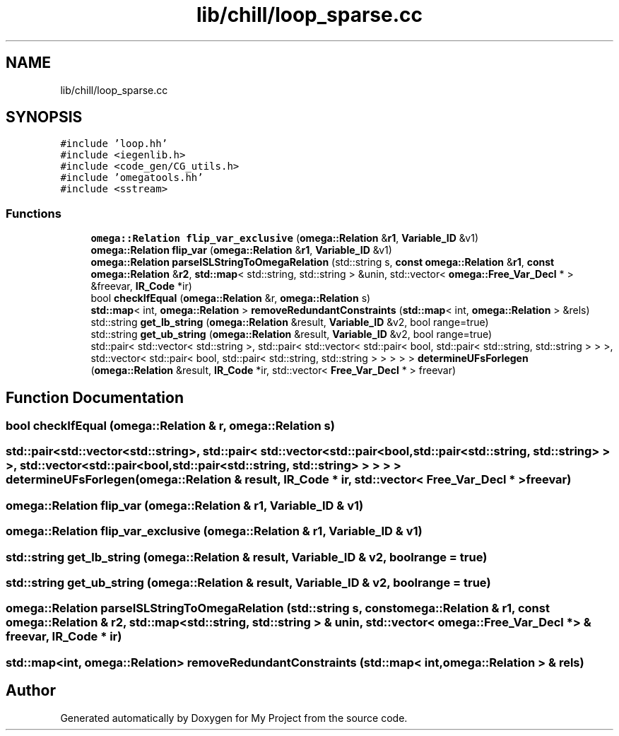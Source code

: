 .TH "lib/chill/loop_sparse.cc" 3 "Sun Jul 12 2020" "My Project" \" -*- nroff -*-
.ad l
.nh
.SH NAME
lib/chill/loop_sparse.cc
.SH SYNOPSIS
.br
.PP
\fC#include 'loop\&.hh'\fP
.br
\fC#include <iegenlib\&.h>\fP
.br
\fC#include <code_gen/CG_utils\&.h>\fP
.br
\fC#include 'omegatools\&.hh'\fP
.br
\fC#include <sstream>\fP
.br

.SS "Functions"

.in +1c
.ti -1c
.RI "\fBomega::Relation\fP \fBflip_var_exclusive\fP (\fBomega::Relation\fP &\fBr1\fP, \fBVariable_ID\fP &v1)"
.br
.ti -1c
.RI "\fBomega::Relation\fP \fBflip_var\fP (\fBomega::Relation\fP &\fBr1\fP, \fBVariable_ID\fP &v1)"
.br
.ti -1c
.RI "\fBomega::Relation\fP \fBparseISLStringToOmegaRelation\fP (std::string s, \fBconst\fP \fBomega::Relation\fP &\fBr1\fP, \fBconst\fP \fBomega::Relation\fP &\fBr2\fP, \fBstd::map\fP< std::string, std::string > &unin, std::vector< \fBomega::Free_Var_Decl\fP * > &freevar, \fBIR_Code\fP *ir)"
.br
.ti -1c
.RI "bool \fBcheckIfEqual\fP (\fBomega::Relation\fP &r, \fBomega::Relation\fP s)"
.br
.ti -1c
.RI "\fBstd::map\fP< int, \fBomega::Relation\fP > \fBremoveRedundantConstraints\fP (\fBstd::map\fP< int, \fBomega::Relation\fP > &rels)"
.br
.ti -1c
.RI "std::string \fBget_lb_string\fP (\fBomega::Relation\fP &result, \fBVariable_ID\fP &v2, bool range=true)"
.br
.ti -1c
.RI "std::string \fBget_ub_string\fP (\fBomega::Relation\fP &result, \fBVariable_ID\fP &v2, bool range=true)"
.br
.ti -1c
.RI "std::pair< std::vector< std::string >, std::pair< std::vector< std::pair< bool, std::pair< std::string, std::string > > >, std::vector< std::pair< bool, std::pair< std::string, std::string > > > > > \fBdetermineUFsForIegen\fP (\fBomega::Relation\fP &result, \fBIR_Code\fP *ir, std::vector< \fBFree_Var_Decl\fP * > freevar)"
.br
.in -1c
.SH "Function Documentation"
.PP 
.SS "bool checkIfEqual (\fBomega::Relation\fP & r, \fBomega::Relation\fP s)"

.SS "std::pair<std::vector<std::string>, std::pair< std::vector<std::pair<bool, std::pair<std::string, std::string> > >, std::vector<std::pair<bool, std::pair<std::string, std::string> > > > > determineUFsForIegen (\fBomega::Relation\fP & result, \fBIR_Code\fP * ir, std::vector< \fBFree_Var_Decl\fP * > freevar)"

.SS "\fBomega::Relation\fP flip_var (\fBomega::Relation\fP & r1, \fBVariable_ID\fP & v1)"

.SS "\fBomega::Relation\fP flip_var_exclusive (\fBomega::Relation\fP & r1, \fBVariable_ID\fP & v1)"

.SS "std::string get_lb_string (\fBomega::Relation\fP & result, \fBVariable_ID\fP & v2, bool range = \fCtrue\fP)"

.SS "std::string get_ub_string (\fBomega::Relation\fP & result, \fBVariable_ID\fP & v2, bool range = \fCtrue\fP)"

.SS "\fBomega::Relation\fP parseISLStringToOmegaRelation (std::string s, \fBconst\fP \fBomega::Relation\fP & r1, \fBconst\fP \fBomega::Relation\fP & r2, \fBstd::map\fP< std::string, std::string > & unin, std::vector< \fBomega::Free_Var_Decl\fP * > & freevar, \fBIR_Code\fP * ir)"

.SS "\fBstd::map\fP<int, \fBomega::Relation\fP> removeRedundantConstraints (\fBstd::map\fP< int, \fBomega::Relation\fP > & rels)"

.SH "Author"
.PP 
Generated automatically by Doxygen for My Project from the source code\&.
